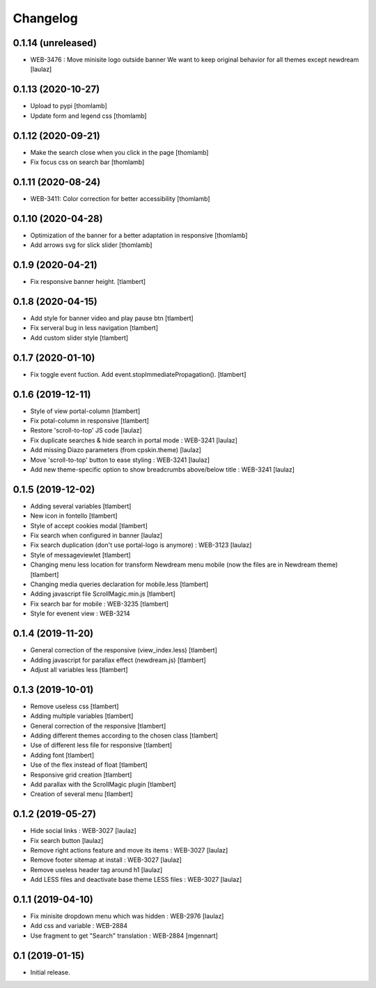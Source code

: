 Changelog
=========

0.1.14 (unreleased)
-------------------

- WEB-3476 : Move minisite logo outside banner
  We want to keep original behavior for all themes except newdream
  [laulaz]


0.1.13 (2020-10-27)
-------------------

- Upload to pypi
  [thomlamb]

- Update form and legend css
  [thomlamb]


0.1.12 (2020-09-21)
-------------------
- Make the search close when you click in the page
  [thomlamb]

- Fix focus css on search bar
  [thomlamb]


0.1.11 (2020-08-24)
-------------------

- WEB-3411: Color correction for better accessibility
  [thomlamb]


0.1.10 (2020-04-28)
-------------------
- Optimization of the banner for a better adaptation in responsive
  [thomlamb]

- Add arrows svg for slick slider
  [thomlamb]


0.1.9 (2020-04-21)
------------------

- Fix responsive banner height.
  [tlambert]


0.1.8 (2020-04-15)
------------------

- Add style for banner video and play pause btn
  [tlambert]

- Fix serveral bug in less navigation
  [tlambert]

- Add custom slider style
  [tlambert]


0.1.7 (2020-01-10)
------------------

- Fix toggle event fuction. Add event.stopImmediatePropagation().
  [tlambert]


0.1.6 (2019-12-11)
------------------
- Style of view portal-column
  [tlambert]

- Fix potal-column in responsive
  [tlambert]

- Restore 'scroll-to-top' JS code
  [laulaz]

- Fix duplicate searches & hide search in portal mode : WEB-3241
  [laulaz]

- Add missing Diazo parameters (from cpskin.theme)
  [laulaz]

- Move 'scroll-to-top' button to ease styling : WEB-3241
  [laulaz]

- Add new theme-specific option to show breadcrumbs above/below title : WEB-3241
  [laulaz]


0.1.5 (2019-12-02)
------------------

- Adding several variables
  [tlambert]

- New icon in fontello
  [tlambert]

- Style of accept cookies modal
  [tlambert]

- Fix search when configured in banner
  [laulaz]

- Fix search duplication (don't use portal-logo is anymore) : WEB-3123
  [laulaz]

- Style of messageviewlet
  [tlambert]

- Changing menu less location for transform Newdream menu mobile (now the files are in Newdream theme)
  [tlambert]

- Changing media queries declaration for mobile.less
  [tlambert]

- Adding javascript file ScrollMagic.min.js
  [tlambert]

- Fix search bar for mobile : WEB-3235
  [tlambert]

- Style for evenent view : WEB-3214

0.1.4 (2019-11-20)
------------------

- General correction of the responsive (view_index.less)
  [tlambert]

- Adding javascript for parallax effect (newdream.js)
  [tlambert]

- Adjust all variables less
  [tlambert]


0.1.3 (2019-10-01)
------------------

- Remove useless css
  [tlambert]

- Adding multiple variables
  [tlambert]
  

- General correction of the responsive
  [tlambert]

- Adding different themes according to the chosen class
  [tlambert]

- Use of different less file for responsive
  [tlambert]

- Adding font
  [tlambert]

- Use of the flex instead of float
  [tlambert]

- Responsive grid creation
  [tlambert]

- Add parallax with the ScrollMagic plugin
  [tlambert]

- Creation of several menu
  [tlambert]


0.1.2 (2019-05-27)
------------------

- Hide social links : WEB-3027
  [laulaz]

- Fix search button
  [laulaz]

- Remove right actions feature and move its items : WEB-3027
  [laulaz]

- Remove footer sitemap at install : WEB-3027
  [laulaz]

- Remove useless header tag around h1
  [laulaz]

- Add LESS files and deactivate base theme LESS files : WEB-3027
  [laulaz]


0.1.1 (2019-04-10)
------------------

- Fix minisite dropdown menu which was hidden : WEB-2976
  [laulaz]

- Add css and variable : WEB-2884

- Use fragment to get "Search" translation : WEB-2884
  [mgennart]


0.1 (2019-01-15)
----------------

- Initial release.
